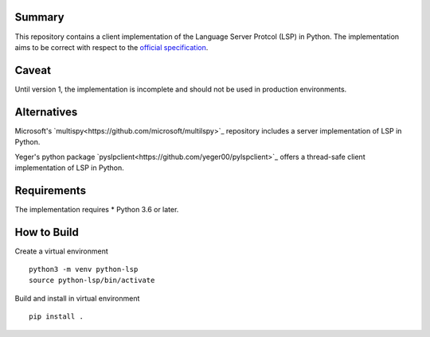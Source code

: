 .. image:: https://dl.circleci.com/status-badge/img/circleci/SX4dB7EiB7eWsjtARafS4F/D6yQKPbvdADUCx7z5HtMds/tree/main.svg?style=svg
        :target: https://dl.circleci.com/status-badge/redirect/circleci/SX4dB7EiB7eWsjtARafS4F/D6yQKPbvdADUCx7z5HtMds/tree/main

Summary
=======

This repository contains a client implementation of the Language Server Protcol 
(LSP) in Python. The implementation aims to be correct with respect to the 
`official specification 
<https://github.com/microsoft/language-server-protocol>`_.

Caveat
======

Until version 1, the implementation is incomplete and should not be used in
production environments.

Alternatives
============

Microsoft's `multispy<https://github.com/microsoft/multilspy>`_
repository includes a server implementation of LSP in Python.

Yeger's python package `pyslpclient<https://github.com/yeger00/pylspclient>`_
offers a thread-safe client implementation of LSP in Python.

Requirements
============

The implementation requires 
* Python 3.6 or later.

How to Build
============

Create a virtual environment

::

  python3 -m venv python-lsp
  source python-lsp/bin/activate

Build and install in virtual environment

::

  pip install .


